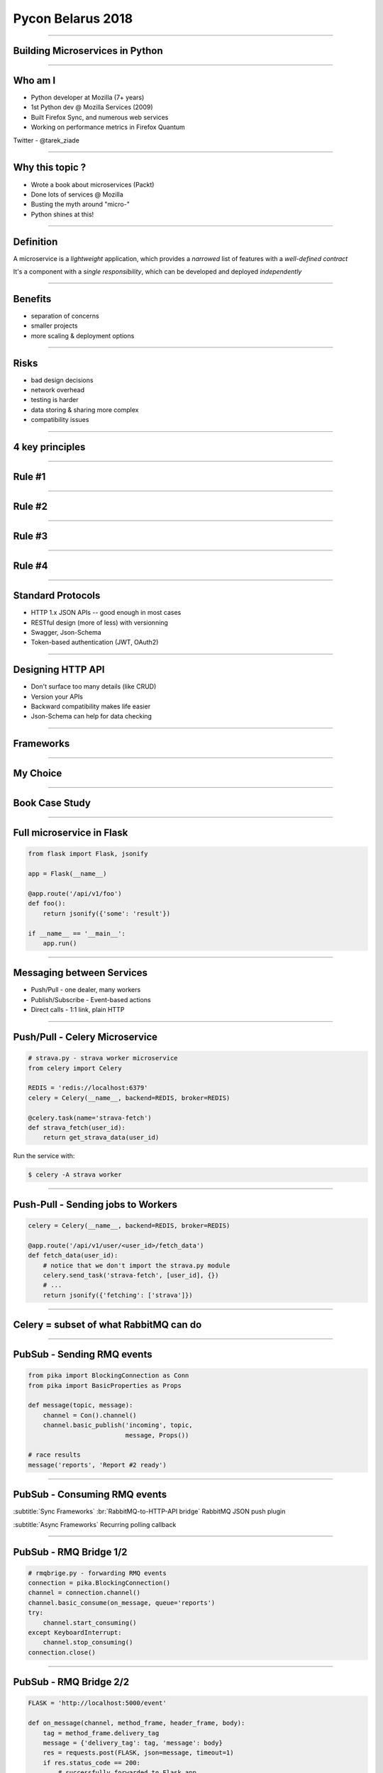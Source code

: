 Pycon Belarus 2018
++++++++++++++++++

----


Building Microservices in Python
--------------------------------


----

Who am I
--------

- Python developer at Mozilla (7+ years)
- 1st Python dev @ Mozilla Services (2009)
- Built Firefox Sync, and numerous web services
- Working on performance metrics in Firefox Quantum

Twitter - @tarek_ziade

----

Why this topic ?
----------------

- Wrote a book about microservices (Packt)
- Done lots of services @ Mozilla
- Busting the myth around "micro-"
- Python shines at this!


----

Definition
----------


A microservice is a :emphasis:`lightweight` application,
which provides a :emphasis:`narrowed` list of features with
a :emphasis:`well-defined contract`

It's a component with a :emphasis:`single responsibility`,
which can be developed and deployed :emphasis:`independently`

----

Benefits
--------

- separation of concerns
- smaller projects
- more scaling & deployment options

----

Risks
-----

- bad design decisions
- network overhead
- testing is harder
- data storing & sharing more complex
- compatibility issues

----

4 key principles
----------------

----

Rule #1
-------

.. centered::

  Microservices
  happens over time,
  not on day 1.

----


Rule #2
-------

.. centered::

   Premature splitting
   is the root of all evil


----

Rule #3
-------


.. centered::

   Avoid building
   "CRUD microservices"

----

Rule #4
-------

.. centered::

   Use standard protocols.

----

Standard Protocols
------------------

- HTTP 1.x JSON APIs -- good enough in most cases
- RESTful design (more of less) with versionning
- Swagger, Json-Schema
- Token-based authentication (JWT, OAuth2)

----

Designing HTTP API
------------------

- Don't surface too many details (like CRUD)
- Version your APIs
- Backward compatibility makes life easier
- Json-Schema can help for data checking

----

Frameworks
----------

.. centered::

    Bottle, Connexion, Falcon,
    <span class="emphasis">Flask</span>, Twisted,
    <span class="emphasis">aiohttp</span>, Tornado, Celery, ...

----

My Choice
---------

.. centered::

   <span class="emphasis">Flask</span>
   mature
   rich ecosystem

.. centered::

   <span class="emphasis">aiohttp</span>
   async
   Python 3.5+

----

Book Case Study
---------------

.. class::  full

.. image:: runnerly.jpg

----

Full microservice in Flask
--------------------------


.. code-block:: python

    from flask import Flask, jsonify

    app = Flask(__name__)

    @app.route('/api/v1/foo')
    def foo():
        return jsonify({'some': 'result'})

    if __name__ == '__main__':
        app.run()


----

Messaging between Services
--------------------------

- Push/Pull - one dealer, many workers
- Publish/Subscribe - Event-based actions
- Direct calls - 1:1 link, plain HTTP

----

Push/Pull - Celery Microservice
-------------------------------


.. code-block:: python

    # strava.py - strava worker microservice
    from celery import Celery

    REDIS = 'redis://localhost:6379'
    celery = Celery(__name__, backend=REDIS, broker=REDIS)

    @celery.task(name='strava-fetch')
    def strava_fetch(user_id):
        return get_strava_data(user_id)

Run the service with:

.. code-block:: sh

   $ celery -A strava worker

----

Push-Pull - Sending jobs to Workers
-----------------------------------


.. code-block:: python

    celery = Celery(__name__, backend=REDIS, broker=REDIS)

    @app.route('/api/v1/user/<user_id>/fetch_data')
    def fetch_data(user_id):
        # notice that we don't import the strava.py module
        celery.send_task('strava-fetch', [user_id], {})
        # ...
        return jsonify({'fetching': ['strava']})


----

Celery = subset of what RabbitMQ can do
---------------------------------------

----


PubSub - Sending RMQ events
---------------------------

.. code-block:: python

    from pika import BlockingConnection as Conn
    from pika import BasicProperties as Props

    def message(topic, message):
        channel = Con().channel()
        channel.basic_publish('incoming', topic,
                              message, Props())

    # race results
    message('reports', 'Report #2 ready')

----

PubSub - Consuming RMQ events
-----------------------------

:subtitle:`Sync Frameworks`
:br:`RabbitMQ-to-HTTP-API bridge`
RabbitMQ JSON push plugin

:subtitle:`Async Frameworks`
Recurring polling callback


----

PubSub - RMQ Bridge 1/2
-----------------------

.. code-block:: python


    # rmqbrige.py - forwarding RMQ events
    connection = pika.BlockingConnection()
    channel = connection.channel()
    channel.basic_consume(on_message, queue='reports')
    try:
        channel.start_consuming()
    except KeyboardInterrupt:
        channel.stop_consuming()
    connection.close()

----

PubSub - RMQ Bridge 2/2
-----------------------

.. code-block:: python

    FLASK = 'http://localhost:5000/event'

    def on_message(channel, method_frame, header_frame, body):
        tag = method_frame.delivery_tag
        message = {'delivery_tag': tag, 'message': body}
        res = requests.post(FLASK, json=message, timeout=1)
        if res.status_code == 200:
            # successfully forwarded to Flask app
            channel.basic_ack(delivery_tag=tag)


----

Direct calls
------------

:subtitle:`Sync Frameworks`
:emphasis:`Requests` Session with retry-on-failure and timeout

:subtitle:`Async Frameworks`
Async calls with :emphasis:`aiohttp.Client`


----

Token-based S2S Auth
--------------------


**OAuth2 Client Credential Grant w/ Json Web Tokens**


.. image:: token.jpg


----

Json Web Token
--------------

- JSON containing info like scope, ttl, etc (self-contained)
- encoded and signed
- signed with shared secret or pub/priv keys
- priv/pub key == more secure, bug bigger token


----

Checking a JWT token
--------------------


.. code-block:: python

    import jwt

    def authenticate():
        key = request.headers.get('Authorization')
        token = key.split(' ')[1]
        try:
            token = jwt.decode(token, pub_key)
        except Exception:
            # INVALID!
            return abort(401)

        # VALID TOKEN, PROFIT!


----


Testing microservices
---------------------

- Testing is **hard**
- Reproducible dev deployment required
- Unit/Functional - mocking calls (requests-mock, ...)
- Integration tests on realistic deployments (WebTest+Proxy, Molotov)

----

Deploying
---------

- CI all the things (Travis-CI, Jenkins, Circle-CI)
- Docker all the things (not the Database!)
- Use the Cloud (AWS, ..), check native cloud tools

----

Monitoring/debugging
--------------------

- Datadog - statsd, perf etc
- Sentry - tracebacks
- **Graylog** -- traceback and perfs

----

Conclusion
----------

- Python is great to write microservices
- One of the best ecosystem
- Microservices are dangerous, be conservative
- Sometimes, a good old monolith is better!


----

Thank you!
----------

.. image:: cover.jpg



